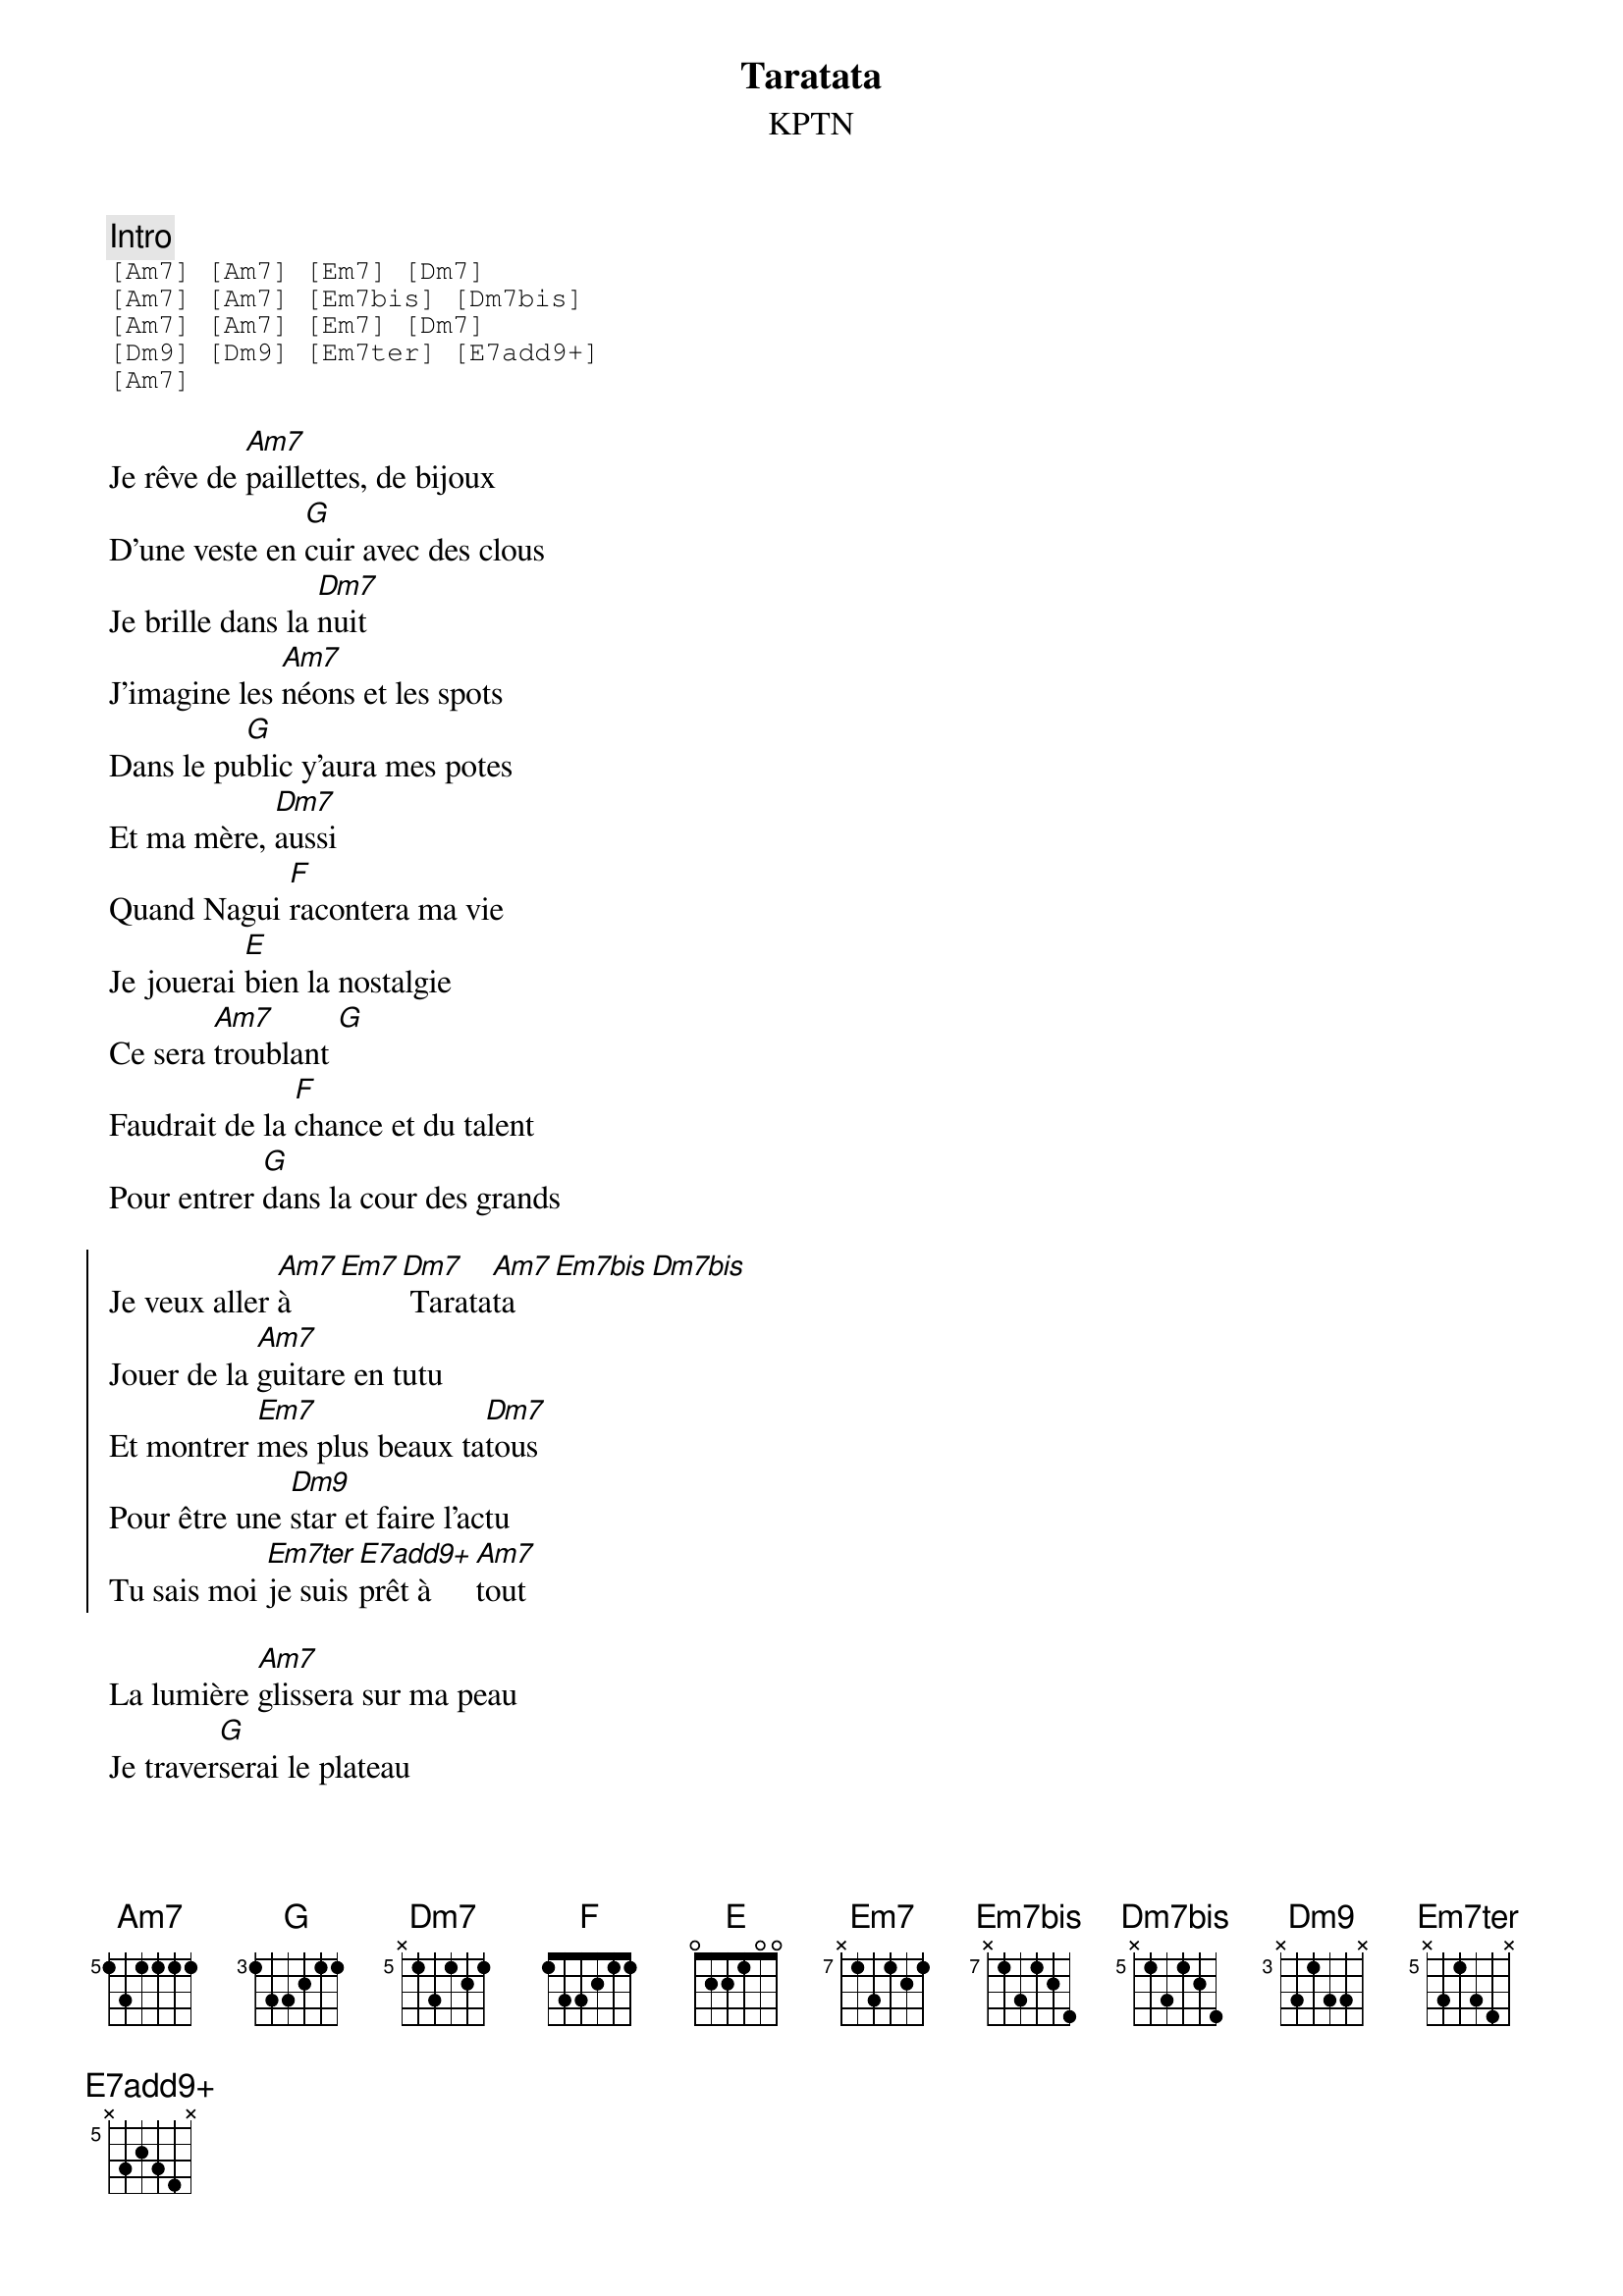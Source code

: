 {ns}
{artist: KPTN}
{composer: Clément OUDOT}
{lyricist: Clément OUDOT}
{copyright: CC BY SA}
{title: Taratata}
{subtitle: %{artist}} 
{tempo: 115}

{define: Am7 base-fret 5 frets 1 3 1 1 1 1}
{define: Dm7 base-fret 5 frets x 1 3 1 2 1}
{define: Dm7bis base-fret 5 frets x 1 3 1 2 4}
{define: Dm9 base-fret 3 frets x 3 1 3 3 x}
{define: E base-fret 0 frets 0 2 2 1 0 0}
{define: Em7 base-fret 7 frets x 1 3 1 2 1}
{define: Em7bis base-fret 7 frets x 1 3 1 2 4}
{define: Em7ter base-fret 5 frets x 3 1 3 4 x}
{define: E7add9+ base-fret 5 frets x 3 2 3 4 x}
{define: F base-fret 1 frets 1 3 3 2 1 1}
{define: G base-fret 3 frets 1 3 3 2 1 1}

{comment: Intro}
{start_of_tab}
[Am7] [Am7] [Em7] [Dm7]
[Am7] [Am7] [Em7bis] [Dm7bis]
[Am7] [Am7] [Em7] [Dm7]
[Dm9] [Dm9] [Em7ter] [E7add9+]
[Am7]
{end_of_tab}

{start_of_verse}
Je rêve de [Am7]paillettes, de bijoux
D’une veste en [G]cuir avec des clous
Je brille dans la [Dm7]nuit
J’imagine les [Am7]néons et les spots
Dans le pu[G]blic y’aura mes potes
Et ma mère, [Dm7]aussi
Quand Nagui [F]racontera ma vie
Je jouerai [E]bien la nostalgie
Ce sera [Am7]troublant [G]
Faudrait de la [F]chance et du talent
Pour entrer [G]dans la cour des grands
{end_of_verse}

{start_of_chorus}
Je veux aller [Am7]à [Em7][Dm7] Tarata[Am7]ta [Em7bis][Dm7bis]
Jouer de la [Am7]guitare en tutu
Et montrer [Em7]mes plus beaux ta[Dm7]tous
Pour être une [Dm9]star et faire l’actu
Tu sais moi [Em7ter]je suis [E7add9+]prêt à [Am7]tout
{end_of_chorus}

{start_of_verse}
La lumière [Am7]glissera sur ma peau
Je traver[G]serai le plateau
Ce sera [Dm7]joli
Je demanderai [Am7]à Pullicino
De faire un [G]gros plan sur mon dos
Et sur ma mère, [Dm7]aussi
Quand Nagui [F]fera son interview
Je ferai sem[E]blant d’être un peu fou
Ce sera [Am7]marrant [G]
Faudrait de la [F]chance et du talent
Pour entrer [G]dans la cour des grands
{end_of_verse}

{start_of_chorus}
Je veux aller [Am7]à [Em7][Dm7] Tarata[Am7]ta [Em7bis][Dm7bis]
Je piquerai un [Am7]costard à tonton
Le kit de [Em7]couture à ta[Dm7]ta
Pour mettre un [Dm9]pied dans l’émission
Je pourrai [Em7ter]faire n’im[E7add9+]porte [Am7]quoi
{end_of_chorus}

{start_of_bridge}
[Em7] Si jamais la [Dm7]production m’en[Am7]tend
[Em7] Qu’elle contacte [Dm7]tout de suite mon a[Am7]gent
[Em7]Sur le prix, il ne [Em7]sera pas mé[Dm7]chant
[F]Ma mère ne [G]parle jamais d’ar[Am7]gent
{end_of_bridge}
